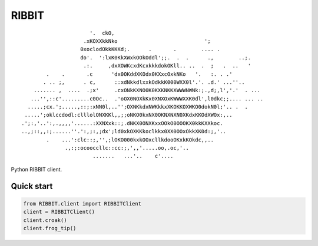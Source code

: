 RIBBIT
======

::

                           '.  ckO,
                         .xKOXXkkNko                            ';
                        0xoclodOkkKKKd;.      .       .        .... .
                        do'.  ':lxK0KkXWxkOOkOddl';;.  .  .      .,        ..;.
                         .:.     ,dxXOWKcxdKcxkkkdokOKll.. ..  .  ;   .  ..   '
             .    .       .c      'dx0OKddXKOdx0KXxcOxkNKo   '.   :. . .'
            . .. ;,      . c,      ::xdNkkdlxxkOdkkK000WXX0l'.'. .d.' ...''..
         ....... ,  ....  .;x'     .cxONkKXNO0K0KXKNKKXWWWNWNk:;.,d;,l','.'  . ...
        ...'',::c'.........c0Oc..  .'oOX0NOXkKx0XNXOxKWWWXXK0dl',l0dkc;;.... ... ..
       .....;cx.';.....,::;:xNN0l,..'';OXNKkdxNWKkkxXKOKKOXWKO0dokN0l;'.. .  .
      .....';oklccdodl:clllolONXKKl,,;;oNKO0kxNX0OKNXNXN0XKdxKKOdXWOx:,..
     .';:,'..':,.,,,,'......:XXNXxk::;.dNKX0ONXKxxOOkO0OOOKX0kkKXXkoc.
     ..,;::,,:;......''.':,;:,;dx';ld0xkOXKKkoclkkx0XX0OOxOkkXK0d:;,'..
             .    ...':clc::;,'',;lOKO000kxkOOxcllkdooOKxkKOkdc,,..
                   .,:;:ocooccllc::cc:;,',,'.....oo,.oc,'..
                            .......   ...'..    c'....

Python RIBBIT client.
   
Quick start
-------------------------

.. code-block:: python

    from RIBBIT.client import RIBBITClient
    client = RIBBITClient()
    client.croak()
    client.frog_tip()
